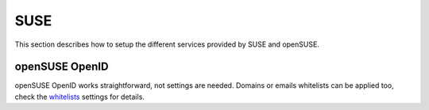 SUSE
====

This section describes how to setup the different services provided by SUSE and openSUSE.


openSUSE OpenID
---------------

openSUSE OpenID works straightforward, not settings are needed. Domains or emails
whitelists can be applied too, check the whitelists_ settings for details.

.. _whitelists: ../configuration/settings.html#whitelists
